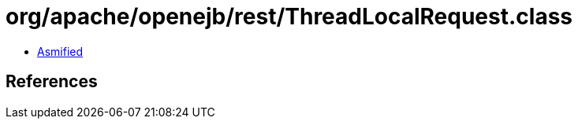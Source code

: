 = org/apache/openejb/rest/ThreadLocalRequest.class

 - link:ThreadLocalRequest-asmified.java[Asmified]

== References

